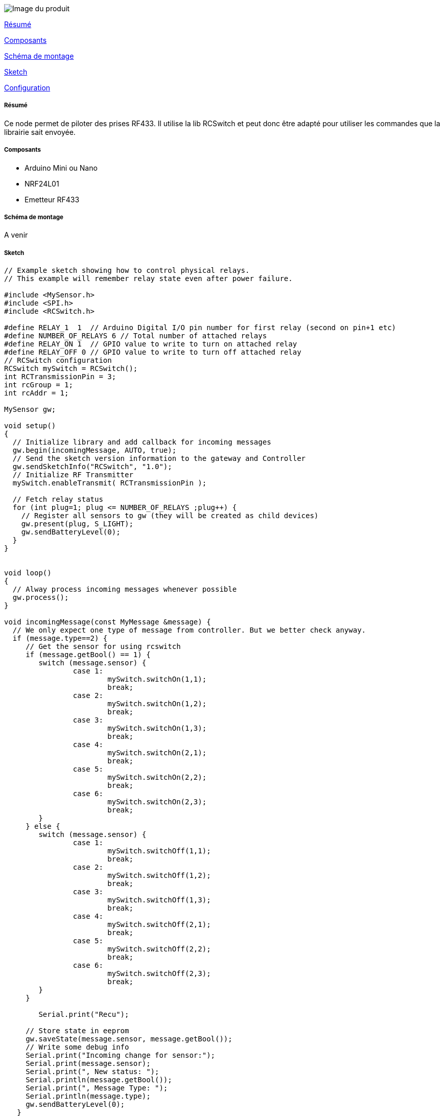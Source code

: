 image::../images/mySensors_icon.jpg[Image du produit]

<<resume, Résumé>>

<<composants, Composants>>

<<schema, Schéma de montage>>

<<sketch,  Sketch>>

<<configuration,  Configuration>>

[[resume]]
===== Résumé

Ce node permet de piloter des prises RF433. Il utilise la lib RCSwitch et peut donc être adapté pour utiliser les commandes que la librairie sait envoyée.


[[composants]]
===== Composants

* Arduino Mini ou Nano

* NRF24L01

* Emetteur RF433


[[schema]]
===== Schéma de montage

A venir


[[sketch]]
===== Sketch

[source]
---------------------------------------------------------------------
// Example sketch showing how to control physical relays. 
// This example will remember relay state even after power failure.

#include <MySensor.h>
#include <SPI.h>
#include <RCSwitch.h>

#define RELAY_1  1  // Arduino Digital I/O pin number for first relay (second on pin+1 etc)
#define NUMBER_OF_RELAYS 6 // Total number of attached relays
#define RELAY_ON 1  // GPIO value to write to turn on attached relay
#define RELAY_OFF 0 // GPIO value to write to turn off attached relay
// RCSwitch configuration
RCSwitch mySwitch = RCSwitch();
int RCTransmissionPin = 3;
int rcGroup = 1;
int rcAddr = 1;

MySensor gw;

void setup()  
{   
  // Initialize library and add callback for incoming messages
  gw.begin(incomingMessage, AUTO, true);
  // Send the sketch version information to the gateway and Controller
  gw.sendSketchInfo("RCSwitch", "1.0");
  // Initialize RF Transmitter
  mySwitch.enableTransmit( RCTransmissionPin );

  // Fetch relay status
  for (int plug=1; plug <= NUMBER_OF_RELAYS ;plug++) {
    // Register all sensors to gw (they will be created as child devices)
    gw.present(plug, S_LIGHT);
    gw.sendBatteryLevel(0);
  }
}


void loop() 
{
  // Alway process incoming messages whenever possible
  gw.process();
}

void incomingMessage(const MyMessage &message) {
  // We only expect one type of message from controller. But we better check anyway.
  if (message.type==2) {
     // Get the sensor for using rcswitch
     if (message.getBool() == 1) {
     	switch (message.sensor) {
     		case 1:
     			mySwitch.switchOn(1,1);
     			break;
     		case 2:
     			mySwitch.switchOn(1,2);
     			break;
     		case 3:
    	 		mySwitch.switchOn(1,3);
     			break;
     		case 4:
     			mySwitch.switchOn(2,1);
     			break;
     		case 5:
     			mySwitch.switchOn(2,2);
     			break;
     		case 6:
     			mySwitch.switchOn(2,3);
     			break;
     	}
     } else {
     	switch (message.sensor) {
     		case 1:
     			mySwitch.switchOff(1,1);
     			break;
     		case 2:
     			mySwitch.switchOff(1,2);
     			break;
     		case 3:
    	 		mySwitch.switchOff(1,3);
     			break;
     		case 4:
     			mySwitch.switchOff(2,1);
     			break;
     		case 5:
     			mySwitch.switchOff(2,2);
     			break;
     		case 6:
     			mySwitch.switchOff(2,3);
     			break;
     	}
     }
     
     	Serial.print("Recu");
     
     // Store state in eeprom
     gw.saveState(message.sensor, message.getBool());
     // Write some debug info
     Serial.print("Incoming change for sensor:");
     Serial.print(message.sensor);
     Serial.print(", New status: ");
     Serial.println(message.getBool());
     Serial.print(", Message Type: ");
     Serial.println(message.type);
     gw.sendBatteryLevel(0);
   } 
}
---------------------------------------------------------------------

[[configuration]]
===== Configuration

Ce sketch déclare 6 capteurs de type Relais. Il y aura donc 6 lampes avec leurs actions on/off qui seront créées sur Jeedom.

Le sketch ne propose pas de configuration au niveau Jeedom.

Il est possible de modifier le nombre de relais disponible en fonction du nombre de prises disponibles. Si on dispose de 3 packs de 3 prises, on pourra ajouter 3 relais et pour le on et off ajouter les case 7, 8, 9.

Voir la documentation de la librairie RCSwitch sur le support des protocoles RF433.

La PIN où l'on branche l'émetteur RF433 est déclaré sur la ligne :

int RCTransmissionPin = 3;
